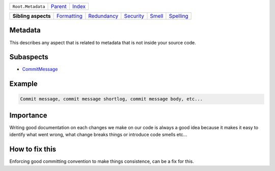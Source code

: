 +-------------------+----------------------------+------------------------------------------------------------------+
| ``Root.Metadata`` | `Parent <../README.rst>`_  | `Index <//github.com/coala/aspect-docs/blob/master/README.rst>`_ |
+-------------------+----------------------------+------------------------------------------------------------------+


+---------------------+------------------------------------------+------------------------------------------+--------------------------------------+--------------------------------+--------------------------------------+
| **Sibling aspects** | `Formatting <../Formatting/README.rst>`_ | `Redundancy <../Redundancy/README.rst>`_ | `Security <../Security/README.rst>`_ | `Smell <../Smell/README.rst>`_ | `Spelling <../Spelling/README.rst>`_ |
+---------------------+------------------------------------------+------------------------------------------+--------------------------------------+--------------------------------+--------------------------------------+

Metadata
========
This describes any aspect that is related to metadata that is not
inside your source code.

Subaspects
==========

* `CommitMessage <CommitMessage/README.rst>`_
Example
=======

.. code-block:: all

    Commit message, commit message shortlog, commit message body, etc...


Importance
==========

Writing good documentation on each changes we make on our code is
always a good idea because it makes it easy to identify what went
wrong, what change breaks things or introduce code smells etc...

How to fix this
==========

Enforcing good committing convention to make things consistence, can
be a fix for this.

